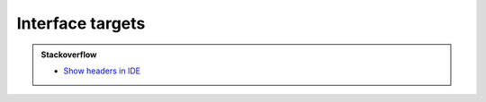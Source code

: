 .. Copyright (c) 2016, Ruslan Baratov
.. All rights reserved.

Interface targets
=================

.. admonition:: Stackoverflow

  * `Show headers in IDE <http://stackoverflow.com/questions/27039019>`__

